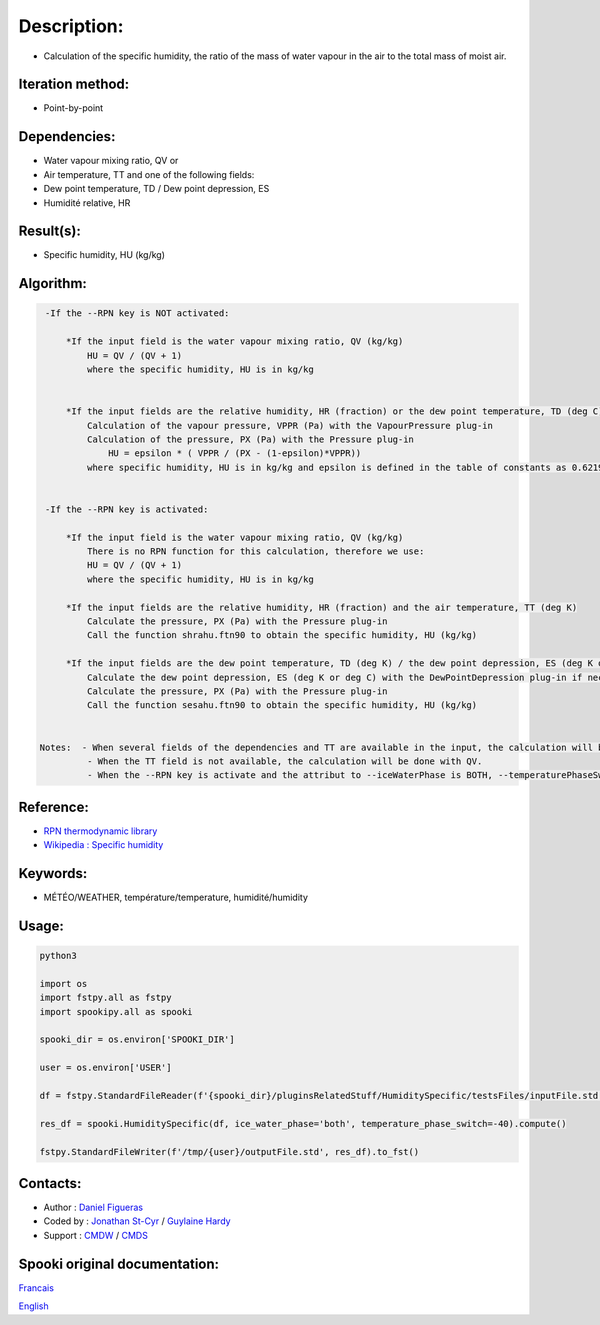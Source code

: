 Description:
============

-  Calculation of the specific humidity, the ratio of the mass of
   water vapour in the air to the total mass of moist air.

Iteration method:
~~~~~~~~~~~~~~~~~

-  Point-by-point

Dependencies:
~~~~~~~~~~~~~

-  Water vapour mixing ratio, QV
   or
-  Air temperature, TT
   and one of the following fields:
-  Dew point temperature, TD / Dew point depression, ES
-  Humidité relative, HR

Result(s):
~~~~~~~~~~

-  Specific humidity, HU (kg/kg)

Algorithm:
~~~~~~~~~~

.. code-block:: text

    -If the --RPN key is NOT activated:

        *If the input field is the water vapour mixing ratio, QV (kg/kg)
            HU = QV / (QV + 1)
            where the specific humidity, HU is in kg/kg


        *If the input fields are the relative humidity, HR (fraction) or the dew point temperature, TD (deg C) / dew point depression, ES (deg K or deg C) and the air temperature, TT (deg C)
            Calculation of the vapour pressure, VPPR (Pa) with the VapourPressure plug-in
            Calculation of the pressure, PX (Pa) with the Pressure plug-in
                HU = epsilon * ( VPPR / (PX - (1-epsilon)*VPPR))
            where specific humidity, HU is in kg/kg and epsilon is defined in the table of constants as 0.6219800221014e+00 and corresponds to Rd/Rv.


    -If the --RPN key is activated:

        *If the input field is the water vapour mixing ratio, QV (kg/kg)
            There is no RPN function for this calculation, therefore we use:
            HU = QV / (QV + 1)
            where the specific humidity, HU is in kg/kg

        *If the input fields are the relative humidity, HR (fraction) and the air temperature, TT (deg K)
            Calculate the pressure, PX (Pa) with the Pressure plug-in
            Call the function shrahu.ftn90 to obtain the specific humidity, HU (kg/kg)

        *If the input fields are the dew point temperature, TD (deg K) / the dew point depression, ES (deg K or deg C) and the air temperature, TT (deg K)
            Calculate the dew point depression, ES (deg K or deg C) with the DewPointDepression plug-in if necessary
            Calculate the pressure, PX (Pa) with the Pressure plug-in
            Call the function sesahu.ftn90 to obtain the specific humidity, HU (kg/kg)


   Notes:  - When several fields of the dependencies and TT are available in the input, the calculation will be done with the field that has the most number of levels in common with TT, in order of preference (in case of equality) with QV followed by HR and finally ES/TD.
            - When the TT field is not available, the calculation will be done with QV.
            - When the --RPN key is activate and the attribut to --iceWaterPhase is BOTH, --temperaturePhaseSwitch is no accepted and 273.16K (the triple point of water) is assigned to the sesahu.ftn90 and shrahu.ftn90 functions.

Reference:
~~~~~~~~~~

-  `RPN thermodynamic
   library <https://wiki.cmc.ec.gc.ca/images/6/60/Tdpack2011.pdf>`__
-  `Wikipedia : Specific
   humidity <http://en.wikipedia.org/wiki/Specific_humidity>`__

Keywords:
~~~~~~~~~

-  MÉTÉO/WEATHER, température/temperature, humidité/humidity

Usage:
~~~~~~



.. code:: python

    python3
    
    import os
    import fstpy.all as fstpy
    import spookipy.all as spooki

    spooki_dir = os.environ['SPOOKI_DIR']

    user = os.environ['USER']

    df = fstpy.StandardFileReader(f'{spooki_dir}/pluginsRelatedStuff/HumiditySpecific/testsFiles/inputFile.std').to_pandas()

    res_df = spooki.HumiditySpecific(df, ice_water_phase='both', temperature_phase_switch=-40).compute()

    fstpy.StandardFileWriter(f'/tmp/{user}/outputFile.std', res_df).to_fst()


Contacts:
~~~~~~~~~

-  Author : `Daniel Figueras </wiki/Daniel_Figueras>`__
-  Coded by : `Jonathan St-Cyr <https://wiki.cmc.ec.gc.ca/wiki/User:Stcyrj>`__ / `Guylaine Hardy <https://wiki.cmc.ec.gc.ca/wiki/User:Hardyg>`__
-  Support : `CMDW <https://wiki.cmc.ec.gc.ca/wiki/CMDW>`__ / `CMDS <https://wiki.cmc.ec.gc.ca/wiki/CMDS>`__


Spooki original documentation:
~~~~~~~~~~~~~~~~~~~~~~~~~~~~~~

`Francais <http://web.science.gc.ca/~spst900/spooki/doc/master/spooki_french_doc/html/pluginHumiditySpecific.html>`_

`English <http://web.science.gc.ca/~spst900/spooki/doc/master/spooki_english_doc/html/pluginHumiditySpecific.html>`_
